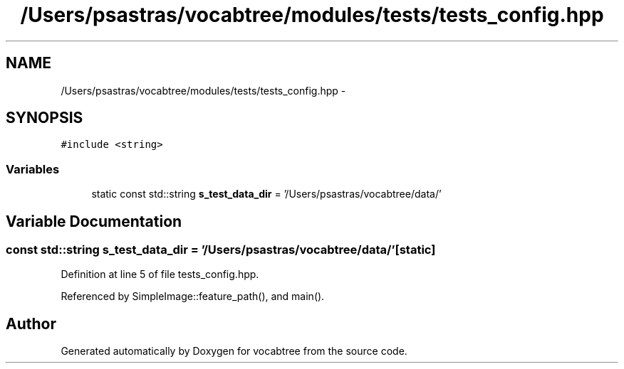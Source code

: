 .TH "/Users/psastras/vocabtree/modules/tests/tests_config.hpp" 3 "Wed Nov 6 2013" "Version 0.0.1" "vocabtree" \" -*- nroff -*-
.ad l
.nh
.SH NAME
/Users/psastras/vocabtree/modules/tests/tests_config.hpp \- 
.SH SYNOPSIS
.br
.PP
\fC#include <string>\fP
.br

.SS "Variables"

.in +1c
.ti -1c
.RI "static const std::string \fBs_test_data_dir\fP = '/Users/psastras/vocabtree/data/'"
.br
.in -1c
.SH "Variable Documentation"
.PP 
.SS "const std::string s_test_data_dir = '/Users/psastras/vocabtree/data/'\fC [static]\fP"

.PP
Definition at line 5 of file tests_config\&.hpp\&.
.PP
Referenced by SimpleImage::feature_path(), and main()\&.
.SH "Author"
.PP 
Generated automatically by Doxygen for vocabtree from the source code\&.
